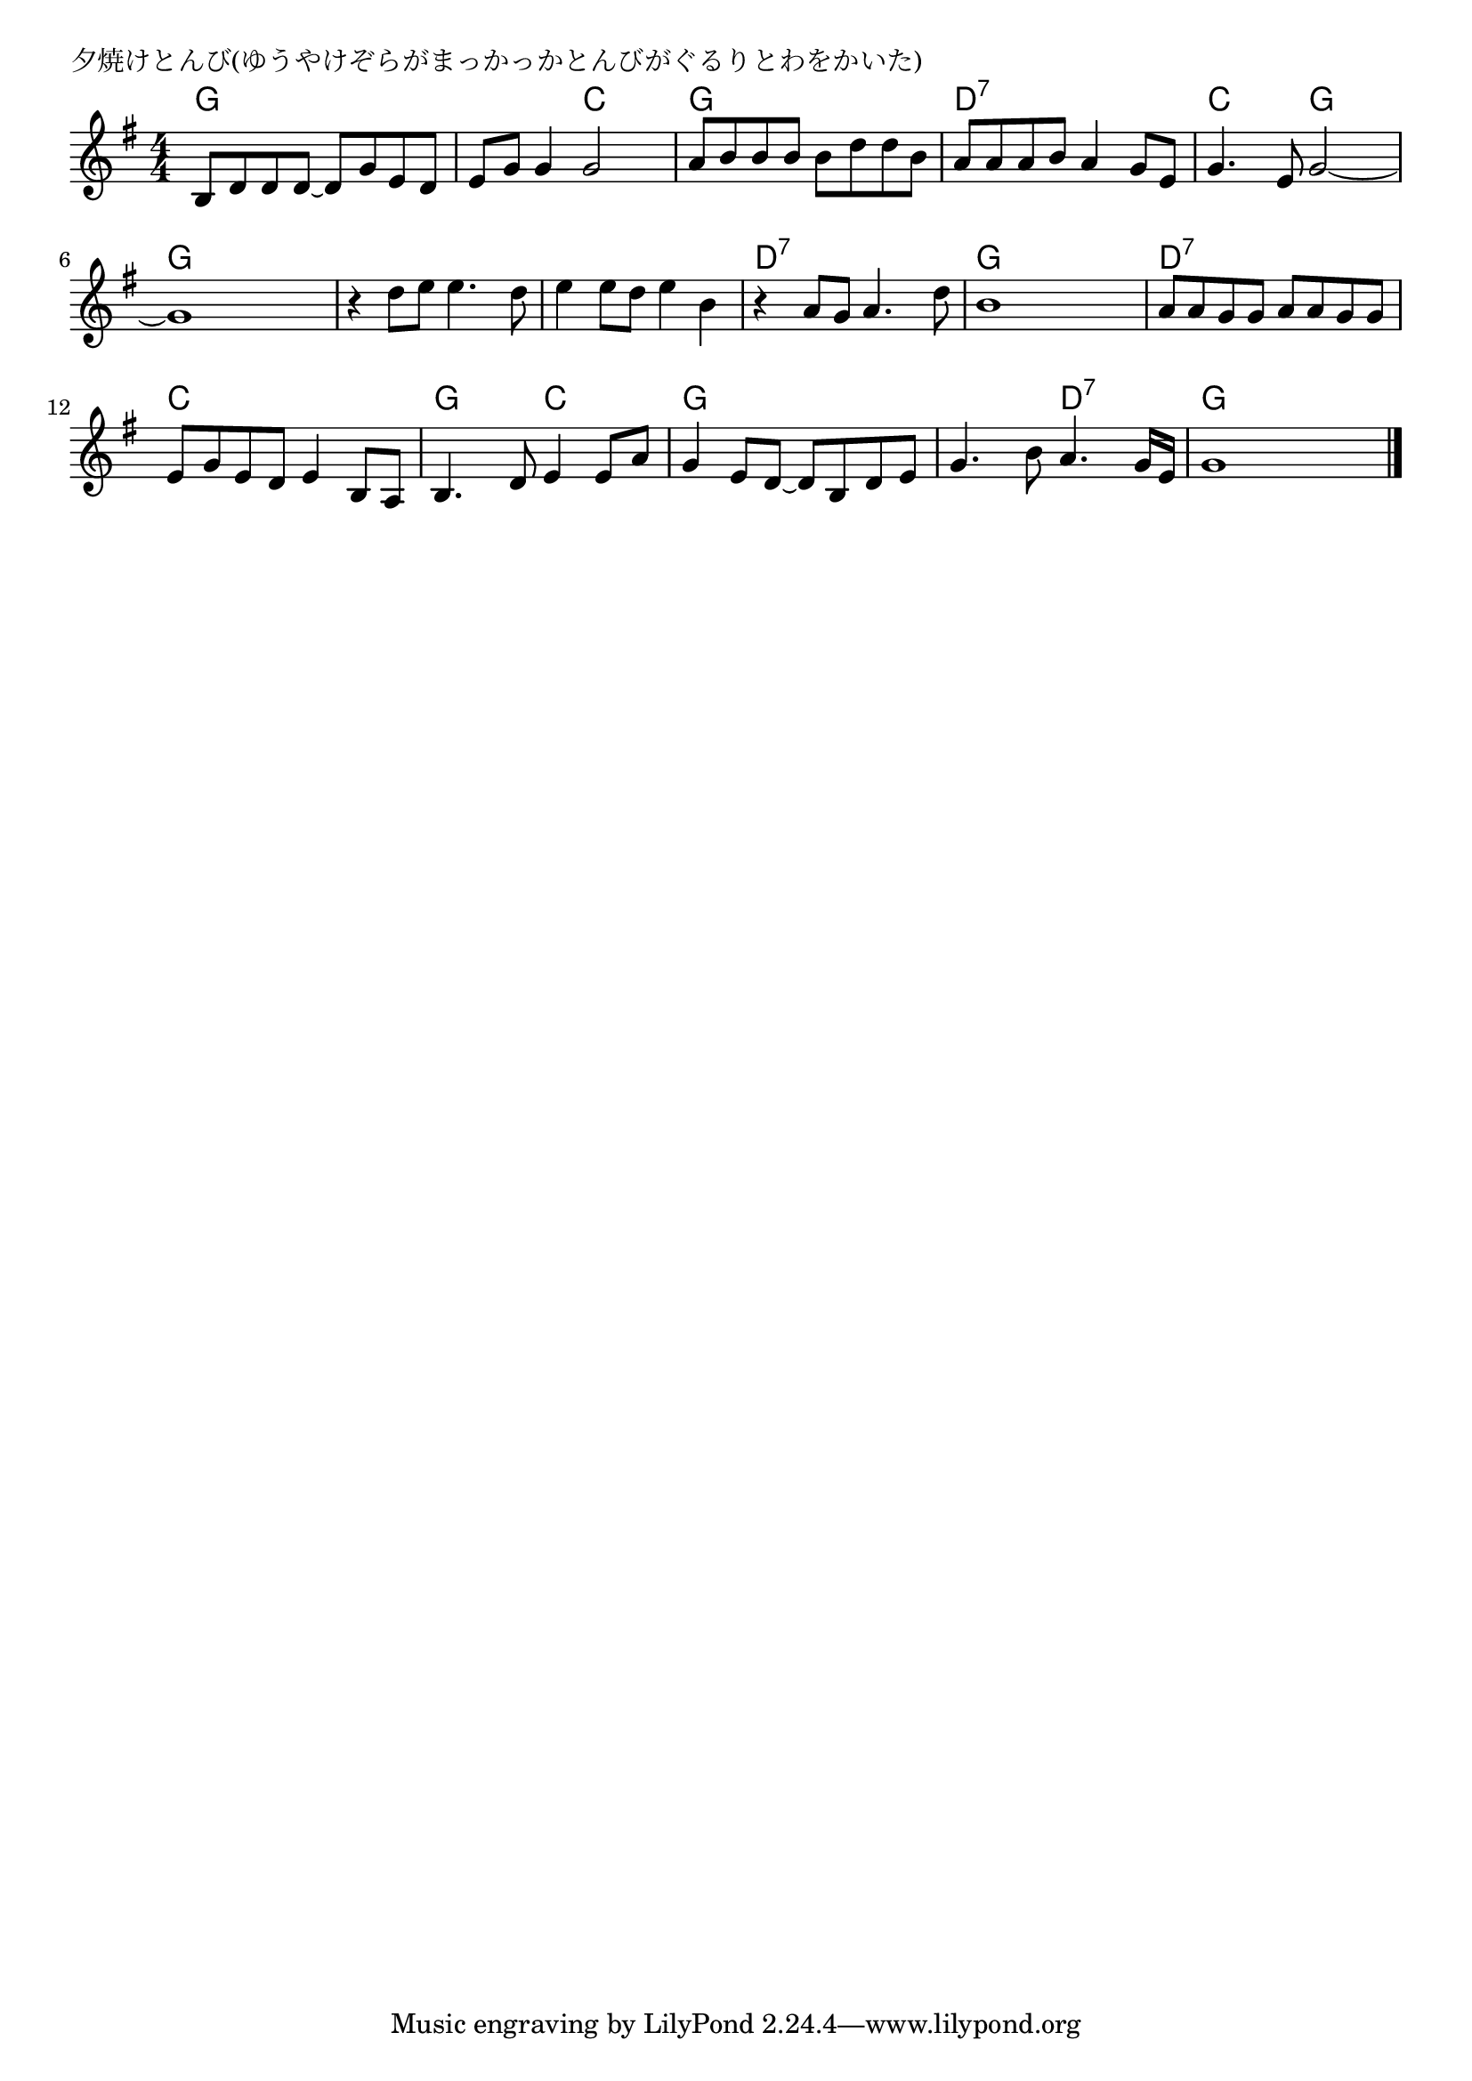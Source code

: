 \version "2.18.2"

% 夕焼けとんび(ゆうやけぞらがまっかっかとんびがぐるりとわをかいた)

\header {
piece = "夕焼けとんび(ゆうやけぞらがまっかっかとんびがぐるりとわをかいた)"
}

melody =
\relative c' {
\key g \major
\time 4/4
\set Score.tempoHideNote = ##t
\tempo 4=100
\numericTimeSignature
%
b8 d d d~ d g e d |
e g g4 g2 |
a8 b b b b d d b |

a a a b a4 g8 e |
g4. e8 g2 ~ |
g1 |

r4 d'8 e e4. d8 |
e4 e8 d e4 b |
r4 a8 g a4. d8 |
b1 |

a8 a g g a a g g |
e g e d e4 b8 a |
b4. d8 e4 e8 a |

g4 e8 d~ d b d e |
g4. b8 a4. g16 e |
g1 |

\bar "|."
}
\score {
<<
\chords {
\set noChordSymbol = ""
\set chordChanges=##t
%%
g4 g g g g g c c g g g g 
d:7 d:7 d:7 d:7 c c g g g g g g
g g g g g g g g d:7 d:7 d:7 d:7 g g g g
d:7 d:7 d:7 d:7 c c c c g g c c
g g g g g g d:7 d:7 g g g g



}
\new Staff {\melody}
>>
\layout {
line-width = #190
indent = 0\mm
}
\midi {}
}